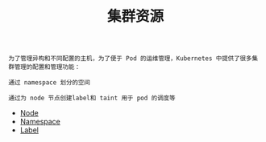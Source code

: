 #+TITLE: 集群资源 
#+HTML_HEAD: <link rel="stylesheet" type="text/css" href="../../css/main.css" />
#+HTML_LINK_UP: ../pod/pod.html   
#+HTML_LINK_HOME: ../theory.html
#+OPTIONS: num:nil timestamp:nil ^:nil

#+begin_example
  为了管理异构和不同配置的主机，为了便于 Pod 的运维管理，Kubernetes 中提供了很多集群管理的配置和管理功能：

  通过 namespace 划分的空间

  通过为 node 节点创建label和 taint 用于 pod 的调度等
#+end_example

+ [[file:node.org][Node]]
+ [[file:namespace.org][Namespace]]
+ [[file:label.org][Label]]
